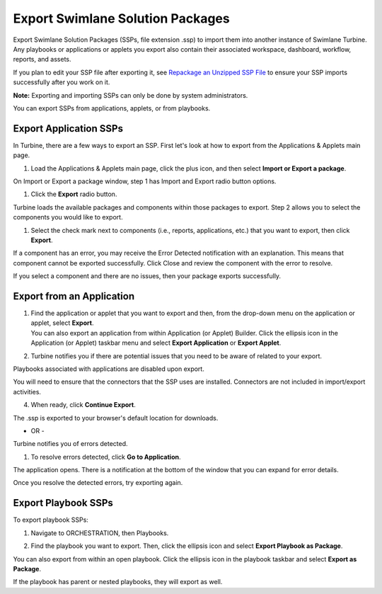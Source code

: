 Export Swimlane Solution Packages
=================================

Export Swimlane Solution Packages (SSPs, file extension .ssp) to import
them into another instance of Swimlane Turbine. Any playbooks or
applications or applets you export also contain their associated
workspace, dashboard, workflow, reports, and assets.

If you plan to edit your SSP file after exporting it, see `Repackage an
Unzipped SSP File <repackage-an-unzipped-ssp.htm>`__ to ensure your SSP
imports successfully after you work on it.

**Note:** Exporting and importing SSPs can only be done by system
administrators.

You can export SSPs from applications, applets, or from playbooks.

Export Application SSPs
-----------------------

In Turbine, there are a few ways to export an SSP. First let's look at
how to export from the Applications & Applets main page.

#. Load the Applications & Applets main page, click the plus icon, and
   then select **Import or Export a package**.

On Import or Export a package window, step 1 has Import and Export radio
button options.

#. Click the **Export** radio button.

Turbine loads the available packages and components within those
packages to export. Step 2 allows you to select the components you would
like to export.

|image1|

#. Select the check mark next to components (i.e., reports,
   applications, etc.) that you want to export, then click **Export**.

|image2|

If a component has an error, you may receive the Error Detected
notification with an explanation. This means that component cannot be
exported successfully. Click Close and review the component with the
error to resolve.

|image3|

If you select a component and there are no issues, then your package
exports successfully.

|image4|

Export from an Application
--------------------------

#. | Find the application or applet that you want to export and then,
     from the drop-down menu on the application or applet, select
     **Export**.
   | |image5|
   | You can also export an application from within Application (or
     Applet) Builder. Click the ellipsis icon in the Application (or
     Applet) taskbar menu and select **Export Application** or **Export
     Applet**.

#. Turbine notifies you if there are potential issues that you need to
   be aware of related to your export.

   | |image6|

Playbooks associated with applications are disabled upon export.

You will need to ensure that the connectors that the SSP uses are
installed. Connectors are not included in import/export activities.

4. When ready, click **Continue Export**.

The .ssp is exported to your browser's default location for downloads.

- OR -

Turbine notifies you of errors detected.

|image7|

#. To resolve errors detected, click **Go to Application**.

The application opens. There is a notification at the bottom of the
window that you can expand for error details.

|image8|

Once you resolve the detected errors, try exporting again.

Export Playbook SSPs
--------------------

To export playbook SSPs:

#. Navigate to ORCHESTRATION, then Playbooks.

#. | Find the playbook you want to export. Then, click the ellipsis icon
     and select **Export Playbook as Package**.
   | |image9|

You can also export from within an open playbook. Click the ellipsis
icon in the playbook taskbar and select **Export as Package**.

If the playbook has parent or nested playbooks, they will export as
well.

.. |image1| image:: ../Resources/Images/step-2-export-package.png
.. |image2| image:: ../Resources/Images/step-2-export-package-components.png
.. |image3| image:: ../Resources/Images/export-global-export-error-detected.png
.. |image4| image:: ../Resources/Images/export-package-success.png
.. |image5| image:: ../Resources/Images/export-main.png
.. |image6| image:: ../Resources/Images/export-package-review-potential-issue.png
.. |image7| image:: ../Resources/Images/application-package-export-error-detected.png
.. |image8| image:: ../Resources/Images/export-application-error-detected-go-to-app.png
.. |image9| image:: ../Resources/Images/export-playbook-as-package.png
